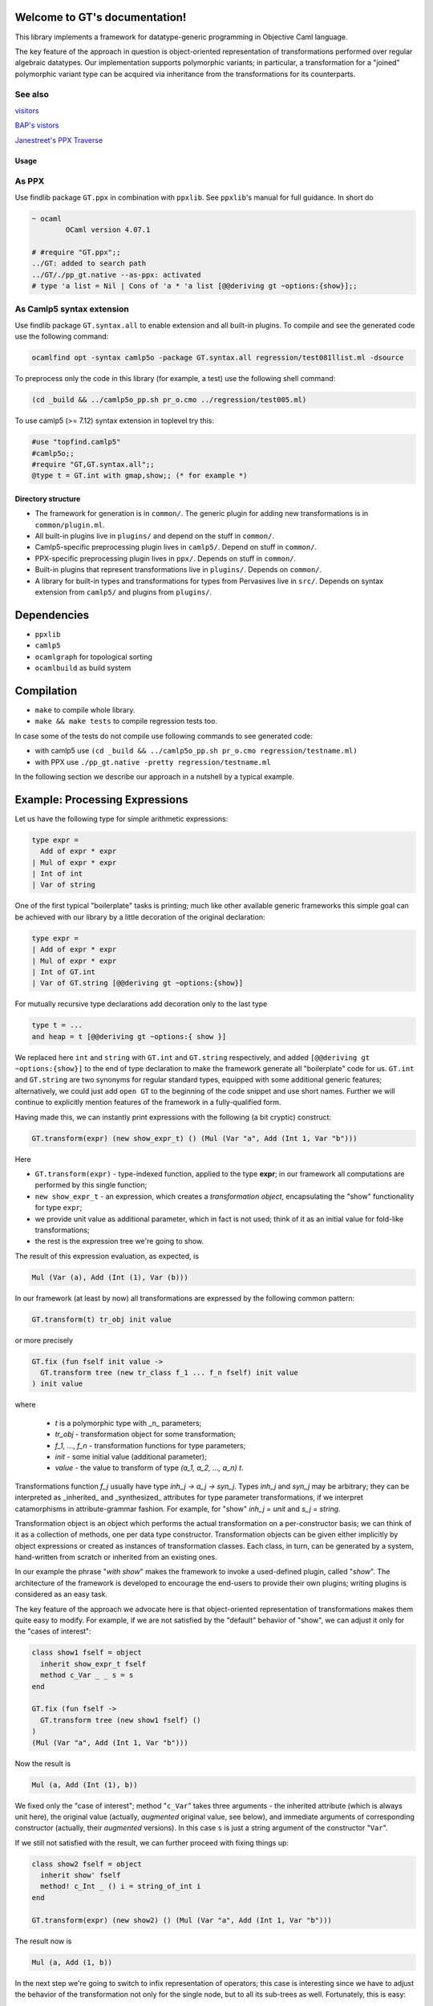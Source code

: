 Welcome to GT's documentation!
==============================

.. xxx toctree::
   :maxdepth: 3
   overview
   documentation
   usage


This library implements a framework for datatype-generic programming in Objective Caml language.

The key feature of the approach in question is object-oriented representation of transformations performed over regular algebraic datatypes. Our implementation supports polymorphic variants; in particular, a transformation for a "joined" polymorphic variant type can be acquired via inheritance from the transformations for its counterparts.

See also
^^^^^^^^

`visitors <https://gitlab.inria.fr/fpottier/visitors>`_

`BAP's vistors <http://binaryanalysisplatform.github.io/bap/api/master/Bap.Std.Exp.visitor-c.html>`_

`Janestreet's PPX Traverse <https://github.com/janestreet-deprecated/ppx_traverse>`_

Usage
-----

As PPX
^^^^^^

Use findlib package ``GT.ppx`` in combination with ``ppxlib``. See ``ppxlib``\ 's manual for full guidance. In short do

.. code-block::

   ~ ocaml
           OCaml version 4.07.1

   # #require "GT.ppx";;
   ../GT: added to search path
   ../GT/./pp_gt.native --as-ppx: activated
   # type 'a list = Nil | Cons of 'a * 'a list [@@deriving gt ~options:{show}];;

As Camlp5 syntax extension
^^^^^^^^^^^^^^^^^^^^^^^^^^

Use findlib package ``GT.syntax.all`` to enable extension and all built-in plugins. To compile and see the generated code use the following command:

.. code-block::

   ocamlfind opt -syntax camlp5o -package GT.syntax.all regression/test081llist.ml -dsource


To preprocess only the code in this library (for example, a test) use the following shell command:

.. code-block::

   (cd _build && ../camlp5o_pp.sh pr_o.cmo ../regression/test005.ml)


To use camlp5 (>= 7.12) syntax extension in toplevel try this:

.. code-block::

   #use "topfind.camlp5"
   #camlp5o;;
   #require "GT,GT.syntax.all";;
   @type t = GT.int with gmap,show;; (* for example *)


Directory structure
-------------------


* The framework for generation is in ``common/``. The generic plugin for adding new transformations is in ``common/plugin.ml``.
* All built-in plugins live in ``plugins/`` and depend on the stuff in ``common/``.
* Camlp5-specific preprocessing plugin lives in ``camlp5/``. Depend on stuff in ``common/``.
* PPX-specific preprocessing plugin lives in ``ppx/``. Depends on stuff in ``common/``.
* Built-in plugins that represent transformations live in ``plugins/``. Depends on ``common/``.
* A library for built-in types and transformations for types from Pervasives live in ``src/``. Depends on syntax extension from ``camlp5/`` and plugins from ``plugins/``.

Dependencies
============


* ``ppxlib``
* ``camlp5``
* ``ocamlgraph`` for topological sorting
* ``ocamlbuild`` as build system

Compilation
===========


* ``make`` to compile whole library.
* ``make && make tests`` to compile regression tests too.

In case some of the tests do not compile use following commands to see generated code:


* with camlp5 use ``(cd _build && ../camlp5o_pp.sh pr_o.cmo regression/testname.ml)``
* with PPX use ``./pp_gt.native -pretty regression/testname.ml``

In the following section we describe our approach in a nutshell by a typical example.

Example: Processing Expressions
===============================

Let us have the following type for simple arithmetic expressions:

.. code-block:: ocaml

    type expr =
      Add of expr * expr
    | Mul of expr * expr
    | Int of int
    | Var of string

One of the first typical "boilerplate" tasks is printing; much like other available generic frameworks this simple goal can be achieved with our library by a little
decoration of the original declaration:

.. code-block:: ocaml

    type expr =
    | Add of expr * expr
    | Mul of expr * expr
    | Int of GT.int
    | Var of GT.string [@@deriving gt ~options:{show}]

For mutually recursive type declarations add decoration only to the last type

.. code-block:: ocaml

   type t = ...
   and heap = t [@@deriving gt ~options:{ show }]

We replaced here ``int`` and ``string`` with ``GT.int`` and ``GT.string`` respectively, and added ``[@@deriving gt ~options:{show}]`` to the end of type declaration to make the framework generate all "boilerplate" code for us. ``GT.int`` and
``GT.string`` are two synonyms for regular standard types, equipped with some
additional generic features; alternatively, we could just add ``open GT`` to the
beginning of the code snippet and use short names. Further we will continue to
explicitly mention features of the framework in a fully-qualified form.

Having made this, we can instantly print expressions with the following
(a bit cryptic) construct:

.. code-block:: ocaml

    GT.transform(expr) (new show_expr_t) () (Mul (Var "a", Add (Int 1, Var "b")))

Here


* ``GT.transform(expr)`` - type-indexed function, applied to the type **expr**\ ; in our framework all computations are performed by this single function;
* ``new show_expr_t`` - an expression, which creates a *transformation object*\ , encapsulating the "show" functionality for type ``expr``\ ;
* we provide unit value as additional parameter, which in fact is not used; think of it as an initial value for fold-like transformations;
* the rest is the expression tree we're going to show.

The result of this expression evaluation, as expected, is

.. code-block:: ocaml

      Mul (Var (a), Add (Int (1), Var (b)))

In our framework (at least by now) all transformations are expressed by the following common pattern:

.. code-block:: ocaml

     GT.transform(t) tr_obj init value

or more precisely

.. code-block:: ocaml

  GT.fix (fun fself init value ->
    GT.transform tree (new tr_class f_1 ... f_n fself) init value
  ) init value

where

     * `t` is a polymorphic type with _n_ parameters;
     * `tr_obj` - transformation object for some transformation;
     * `f_1`, ..., `f_n`  - transformation functions for type parameters;
     * `init` - some initial value (additional parameter);
     * `value` - the value to transform of type `(a_1, a_2, ..., a_n) t`.

Transformations function `f_j` usually have type `inh_j -> a_j -> syn_j`.
Types `inh_j` and `syn_j` may be arbitrary; they can be interpreted as _inherited_ and _synthesized_ attributes for type parameter transformations, if we interpret catamorphisms in  attribute-grammar fashion. For example, for "show" `inh_j` = `unit` and `s_j` = `string`.

Transformation object is an object which performs the actual transformation on a per-constructor basis; we can think of it as a collection of methods, one per data type constructor. Transformation objects can be given either implicitly by object expressions or created as instances of
transformation classes. Each class, in turn, can be generated by a system, hand-written from scratch or inherited from an existing ones.

In our example the phrase "`with show`" makes the framework to invoke a used-defined plugin, called "`show`". The architecture of the framework is developed to encourage the end-users to provide their own plugins; writing plugins is considered as an easy task.

The key feature of the approach we advocate here is that object-oriented representation of transformations makes them quite easy to modify.
For example, if we are not satisfied by the "default" behavior of "show", we can adjust it only for the "cases of interest":

.. code-block:: ocaml

  class show1 fself = object
    inherit show_expr_t fself
    method c_Var _ _ s = s
  end

  GT.fix (fun fself ->
    GT.transform tree (new show1 fself) ()
  )
  (Mul (Var "a", Add (Int 1, Var "b")))

Now the result is

.. code-block:: ocaml

    Mul (a, Add (Int (1), b))

We fixed only the "case of interest"; method "\ ``c_Var``\ " takes three arguments -
the inherited attribute (which is always unit here), the original value (actually, *augmented*
original value, see below), and immediate arguments of corresponding constructor (actually, their *augmented* versions). In this case ``s`` is just a string argument of the constructor "\ ``Var``\ ".

If we still not satisfied with the result, we can further proceed with fixing things up:

.. code-block:: ocaml

    class show2 fself = object
      inherit show' fself
      method! c_Int _ () i = string_of_int i
    end

    GT.transform(expr) (new show2) () (Mul (Var "a", Add (Int 1, Var "b")))

The result now is

.. code-block:: ocaml

    Mul (a, Add (1, b))

In the next step we're going to switch to infix representation of operators; this case is interesting since we have to adjust the behavior of the transformation not only for the single node, but to all its sub-trees as well. Fortunately, this is easy:

.. code-block:: ocaml

    class show3 fself = object
      inherit show'' fself
      method c_Add _ _ x y = x.GT.fx () ^ " + " ^ y.GT.fx ()
      method c_Mul _ _ x y = x.GT.fx () ^ " * " ^ y.GT.fx ()
    end

    GT.transform(expr) (new show3) () (Mul (Var "a", Add (Int 1, Var "b")))

Method ``c_Add`` takes four arguments:

* inherited attribute (here it is ``unit``);
* original node;
* parameters of the constructor (``x`` and ``y``).

.. Augmentation attaches to a value a transformation for the type of that value. Augmented value is represented as a structure with the following fields:

.. * ``GT.x`` is the original value;
.. * ``GT.f`` is current transformation function for the type of original value;
.. * ``GT.fx`` is a (partial) application of "\ ``GT.f``\ " to "\ ``GT.x``\ ".

.. In other word, the construct ``x.GT.fx`` here means "the same transformation we're dealing with right now, ..applied to the node ``x``\ "; note that due to late binding this transformation is not necessarily that defined by the class ``show3``.

.. Only values of types, corresponding to type variables and the "root type" are augmented; in our example the only augmented values are those of type ``expr``.

Finally, we may want to provide a complete infix representation (including a minimal amount of necessary brackets):

.. code-block:: ocaml

  class show4 fself =
    let enclose op p x y =
      let prio = function
        | Add (_, _) -> 1
        | Mul (_, _) -> 2
        | _ -> 3
      in
      let bracket f x = if f then "(" ^ x ^ ")" else x in
      bracket (p >  prio x) (fself () x) ^ op ^
      bracket (p >= prio y) (fself () y)
    in
    object
      inherit show3 fself
      method c_Mul _ _ x y = enclose "*" 2 x y
      method c_Add _ _ x y = enclose "+" 1 x y
    end

On the final note for this example we point out that all these flavors of ``show`` transformation coexist simultaneously; any of them can be used as a starting point for further adjustments.

Our next example is variable-collecting function. For this purpose we add ``foldl`` the the list of user-defined plugins:

.. code-block:: ocaml

  type expr =
  | Add of expr * expr
  | Mul of expr * expr
  | Int of GT.int
  | Var of GT.string
  [@@deriving gt ~options:{ show; foldl } ]

With this plugin enabled we can easily express what we want:

.. code-block:: ocaml

  module S = Set.Make (String)
  class vars fself = object
    inherit [S.t] foldl_expr_t fself
    method c_Var s _ x = S.add x s
  end

  let vars e = S.elements (GT.transform(expr) (new vars) S.empty e

In the default version, ``@expr[foldl]`` is generated in such a way that inherited attribute value (in out case of type ``S.t``) is simply threaded through all nodes of the data structure. This behavior as such gives us nothing; however we can redefine the "interesting case" (variable occurrence) to take this occurrence into account.

The next example - expression evaluator - demonstrates the case when we implement transformation class "from scratch". The appropriate class type is rather cumbersome; fortunately, the framework provides us some empty virtual class to inherit from:

.. code-block:: ocaml

  class eval fself = object
    inherit [string -> int, int] expr_t
    method c_Var s _ x = s x
    method c_Int _ _ i = i
    method c_Add s _ x y = (fself s x) + (fself s y)
    method c_Mul s _ x y = (fself s x) * (fself s y)
  end

Since we develop a new transformation, we have to take care of types for inherited and synthesized attributes (when we're extending the existing classes these types are already taken care of). Since our evaluator needs a state to bind variables, the type of inherited attribute is ``string -> int`` and the type of synthesized attribute is just ``int``. The implementations of methods are straightforward.

As a final example we consider expression simplification. This time we can make use of plugin "\ ``map``\ ", which in default implementation just copies the data structure (beware: multiplying shared substructures):

.. code-block:: ocaml

    @type expr =
      Add of expr * expr
    | Mul of expr * expr
    | Int of GT.int
    | Var of GT.string with show, foldl, map

In the first iteration we simplify additions by performing constant calculations; we also "normalize" additions in such a way, that if it has one constant operand, then this operand occupies "left" position. The normalization makes it possible to take into account the associativity of addition:

.. code-block:: ocaml

    class simplify_add =
      let (+) a b =
        match a, b with
        | Int a, Int b -> Int (a+b)
        | Int a, Add (Int b, c)
        | Add (Int a, c), Int b -> Add (Int (a+b), c)
        | Add (Int a, c), Add (Int b, d) -> Add (Int (a+b), Add (c, d))
        | _, Int _ -> Add (b, a)
        | _ -> Add (a, b)
        in
        object inherit @expr[map]
          method c_Add _ _ x y = x.GT.fx () + y.GT.fx ()
        end

As we can see, we again concentrated only on the "interesting case"; the implementation of infix "\ ``+``\ " may look cumbersome, but this is an essential part of the transformation.

Equally, we can handle the simplification of multiplication:

.. code-block:: ocaml

    class simplify_mul =
      let ( * ) a b =
        match a, b with
        | Int a, Int b -> Int (a*b)
        | Int a, Mul (Int b, c)
        | Mul (Int a, c), Int b -> Mul (Int (a*b), c)
        | Mul (Int a, c), Mul (Int b, d) -> Mul (Int (a*b), Add (c, d))
        | _, Int _ -> Mul (b, a)
        | _ -> Mul (a, b)
      in
      object
        inherit simplify_add
        method c_Mul _ _ x y = x.GT.fx () * y.GT.fx ()
      end

The class "\ ``simplify_mul``\ " implements a decent simplifier; however, it overlooks the following equalities: "0\ *x=0", "0+x=x", and "1*\ x=x". These cases can be easily integrated into existing implementation:

.. code-block:: ocaml

    class simplify_all =
      object inherit simplify_mul as super
        method c_Add i it x y =
          match super#c_Add i it x y with
          | Add (Int 0, a) -> a
          | x -> x
        method c_Mul i it x y =
          match super#c_Mul i it x y with
          | Mul (Int 1, a) -> a
          | Mul (Int 0, _) -> Int 0
          | x -> x
          end

The interesting part of this implementation is an explicit utilization of a superclass' methods. It may looks at first glance that we handle only top-level case; however, due to late binding, for example, "\ ``x.GT.fx ()``\ " in "\ ``simplify_mul``\ " implementation is bound to the overriden transformation, which is (in this particular case) is "\ ``simplify_all``\ ".

The complete example can be found in file ``sample/expr.ml``.

Limitations
===========

Known to be not supported or not taken to account:

* non-regular recursive types
* GADTs

TODO
====

Can be a bug:


* Method ``on_record_declaration`` doesn't introduce new pattern names systematically
* For ``compare`` and ``eq`` plugins in case of ADT with single constructor we generate unreachable pattern matching pattern that gives a warning.

Improvements:


* Documentation for ``src/GT.ml`` is not generated (possible because of a macro).
* Better signature for ``method virtual on_record_constr``.
* Custom transformation functions for type parameters has become broken after introducing combinatorial interface for type abbreviations.
* Sometimes we need override class definition for a plugin. It should be possible to specify new custom class inside the attribute.

References
==========


* Dmitry Boulytchev. `Code Reuse with Object-Encoded Transformers <![](http://oops.math.spbu.ru/db/generics-tfp-2014.pdf>`_\ ) // A talk at the International Symposium on Trends in Functional Programming, 2014.
* Dmitry Boulytchev. `Code Reuse with Transformation Objects <https://arxiv.org/pdf/1802.01930.pdf>`_ // unpublished.
* Dmitry Boulytchev. `Combinators and Type-Driven Transformers in Objective Caml <http://oops.math.spbu.ru/db/ldta-2011-ocaml.pdf>`_ // submitted to the Science of Computer Programming.
